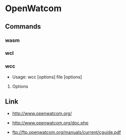 * OpenWatcom
** Commands
*** wasm
*** wcl
*** wcc
- Usage: wcc [options] file [options]
**** Options
** Link
- http://www.openwatcom.org/
- http://www.openwatcom.org/doc.php

- ftp://ftp.openwatcom.org/manuals/current/cguide.pdf
